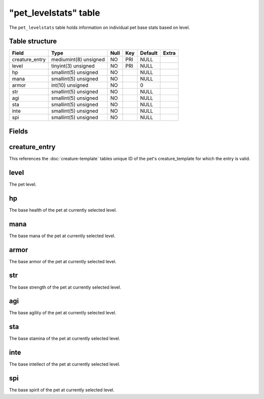 .. _db-world-pet-levelstats:

=======================
"pet\_levelstats" table
=======================

The ``pet_levelstats`` table holds information on individual pet base
stats based on level.

Table structure
---------------

+-------------------+-------------------------+--------+-------+-----------+---------+
| Field             | Type                    | Null   | Key   | Default   | Extra   |
+===================+=========================+========+=======+===========+=========+
| creature\_entry   | mediumint(8) unsigned   | NO     | PRI   | NULL      |         |
+-------------------+-------------------------+--------+-------+-----------+---------+
| level             | tinyint(3) unsigned     | NO     | PRI   | NULL      |         |
+-------------------+-------------------------+--------+-------+-----------+---------+
| hp                | smallint(5) unsigned    | NO     |       | NULL      |         |
+-------------------+-------------------------+--------+-------+-----------+---------+
| mana              | smallint(5) unsigned    | NO     |       | NULL      |         |
+-------------------+-------------------------+--------+-------+-----------+---------+
| armor             | int(10) unsigned        | NO     |       | 0         |         |
+-------------------+-------------------------+--------+-------+-----------+---------+
| str               | smallint(5) unsigned    | NO     |       | NULL      |         |
+-------------------+-------------------------+--------+-------+-----------+---------+
| agi               | smallint(5) unsigned    | NO     |       | NULL      |         |
+-------------------+-------------------------+--------+-------+-----------+---------+
| sta               | smallint(5) unsigned    | NO     |       | NULL      |         |
+-------------------+-------------------------+--------+-------+-----------+---------+
| inte              | smallint(5) unsigned    | NO     |       | NULL      |         |
+-------------------+-------------------------+--------+-------+-----------+---------+
| spi               | smallint(5) unsigned    | NO     |       | NULL      |         |
+-------------------+-------------------------+--------+-------+-----------+---------+

Fields
------

creature\_entry
---------------

This references the :doc:`creature-template` tables
unique ID of the pet's creature\_template for which the entry is valid.

level
-----

The pet level.

hp
--

The base health of the pet at currently selected level.

mana
----

The base mana of the pet at currently selected level.

armor
-----

The base armor of the pet at currently selected level.

str
---

The base strength of the pet at currently selected level.

agi
---

The base agility of the pet at currently selected level.

sta
---

The base stamina of the pet at currently selected level.

inte
----

The base intellect of the pet at currently selected level.

spi
---

The base spirit of the pet at currently selected level.
